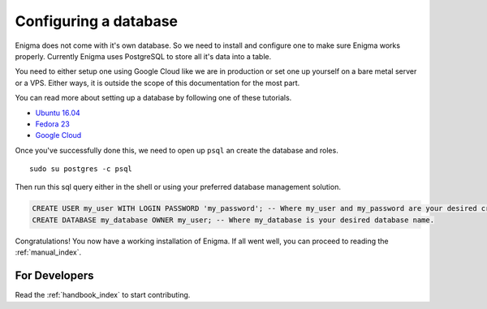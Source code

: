 .. _configuring_database:

=======================
Configuring a database
=======================

Enigma does not come with it's own database. So we need to install and configure one to make sure Enigma works properly.
Currently Enigma uses PostgreSQL to store all it's data into a table.

You need to either setup one using Google Cloud like we are in production or set one up yourself on a bare metal server or a VPS.
Either ways, it is outside the scope of this documentation for the most part.

You can read more about setting up a database by following one of these tutorials.

- `Ubuntu 16.04 <https://www.digitalocean.com/community/tutorials/how-to-install-and-use-postgresql-on-ubuntu-16-04>`_
- `Fedora 23 <https://www.liquidweb.com/kb/how-to-install-and-connect-to-postgresql-on-fedora-23/>`_
- `Google Cloud <https://cloud.google.com/community/tutorials/setting-up-postgres>`_

Once you've successfully done this, we need to open up ``psql`` an create the database and roles.

::

    sudo su postgres -c psql

Then run this sql query either in the shell or using your preferred database management solution.

.. code-block:: sql

    CREATE USER my_user WITH LOGIN PASSWORD 'my_password'; -- Where my_user and my_password are your desired credentials.
    CREATE DATABASE my_database OWNER my_user; -- Where my_database is your desired database name.

Congratulations! You now have a working installation of Enigma.
If all went well, you can proceed to reading the :ref:`manual_index`.


For Developers
==============

Read the :ref:`handbook_index` to start contributing.
